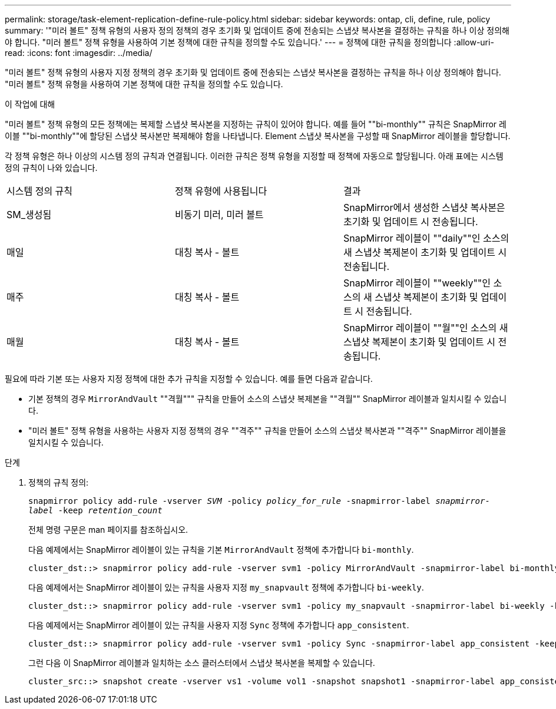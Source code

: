 ---
permalink: storage/task-element-replication-define-rule-policy.html 
sidebar: sidebar 
keywords: ontap, cli, define, rule, policy 
summary: '"미러 볼트" 정책 유형의 사용자 정의 정책의 경우 초기화 및 업데이트 중에 전송되는 스냅샷 복사본을 결정하는 규칙을 하나 이상 정의해야 합니다. "미러 볼트" 정책 유형을 사용하여 기본 정책에 대한 규칙을 정의할 수도 있습니다.' 
---
= 정책에 대한 규칙을 정의합니다
:allow-uri-read: 
:icons: font
:imagesdir: ../media/


[role="lead"]
"미러 볼트" 정책 유형의 사용자 지정 정책의 경우 초기화 및 업데이트 중에 전송되는 스냅샷 복사본을 결정하는 규칙을 하나 이상 정의해야 합니다. "미러 볼트" 정책 유형을 사용하여 기본 정책에 대한 규칙을 정의할 수도 있습니다.

.이 작업에 대해
"미러 볼트" 정책 유형의 모든 정책에는 복제할 스냅샷 복사본을 지정하는 규칙이 있어야 합니다. 예를 들어 ""bi-monthly"" 규칙은 SnapMirror 레이블 ""bi-monthly""에 할당된 스냅샷 복사본만 복제해야 함을 나타냅니다. Element 스냅샷 복사본을 구성할 때 SnapMirror 레이블을 할당합니다.

각 정책 유형은 하나 이상의 시스템 정의 규칙과 연결됩니다. 이러한 규칙은 정책 유형을 지정할 때 정책에 자동으로 할당됩니다. 아래 표에는 시스템 정의 규칙이 나와 있습니다.

|===


| 시스템 정의 규칙 | 정책 유형에 사용됩니다 | 결과 


 a| 
SM_생성됨
 a| 
비동기 미러, 미러 볼트
 a| 
SnapMirror에서 생성한 스냅샷 복사본은 초기화 및 업데이트 시 전송됩니다.



 a| 
매일
 a| 
대칭 복사 - 볼트
 a| 
SnapMirror 레이블이 ""daily""인 소스의 새 스냅샷 복제본이 초기화 및 업데이트 시 전송됩니다.



 a| 
매주
 a| 
대칭 복사 - 볼트
 a| 
SnapMirror 레이블이 ""weekly""인 소스의 새 스냅샷 복제본이 초기화 및 업데이트 시 전송됩니다.



 a| 
매월
 a| 
대칭 복사 - 볼트
 a| 
SnapMirror 레이블이 ""월""인 소스의 새 스냅샷 복제본이 초기화 및 업데이트 시 전송됩니다.

|===
필요에 따라 기본 또는 사용자 지정 정책에 대한 추가 규칙을 지정할 수 있습니다. 예를 들면 다음과 같습니다.

* 기본 정책의 경우 `MirrorAndVault` ""격월""" 규칙을 만들어 소스의 스냅샷 복제본을 ""격월"" SnapMirror 레이블과 일치시킬 수 있습니다.
* "미러 볼트" 정책 유형을 사용하는 사용자 지정 정책의 경우 ""격주"" 규칙을 만들어 소스의 스냅샷 복사본과 ""격주"" SnapMirror 레이블을 일치시킬 수 있습니다.


.단계
. 정책의 규칙 정의:
+
`snapmirror policy add-rule -vserver _SVM_ -policy _policy_for_rule_ -snapmirror-label _snapmirror-label_ -keep _retention_count_`

+
전체 명령 구문은 man 페이지를 참조하십시오.

+
다음 예제에서는 SnapMirror 레이블이 있는 규칙을 기본 `MirrorAndVault` 정책에 추가합니다 `bi-monthly`.

+
[listing]
----
cluster_dst::> snapmirror policy add-rule -vserver svm1 -policy MirrorAndVault -snapmirror-label bi-monthly -keep 6
----
+
다음 예제에서는 SnapMirror 레이블이 있는 규칙을 사용자 지정 `my_snapvault` 정책에 추가합니다 `bi-weekly`.

+
[listing]
----
cluster_dst::> snapmirror policy add-rule -vserver svm1 -policy my_snapvault -snapmirror-label bi-weekly -keep 26
----
+
다음 예제에서는 SnapMirror 레이블이 있는 규칙을 사용자 지정 `Sync` 정책에 추가합니다 `app_consistent`.

+
[listing]
----
cluster_dst::> snapmirror policy add-rule -vserver svm1 -policy Sync -snapmirror-label app_consistent -keep 1
----
+
그런 다음 이 SnapMirror 레이블과 일치하는 소스 클러스터에서 스냅샷 복사본을 복제할 수 있습니다.

+
[listing]
----
cluster_src::> snapshot create -vserver vs1 -volume vol1 -snapshot snapshot1 -snapmirror-label app_consistent
----

